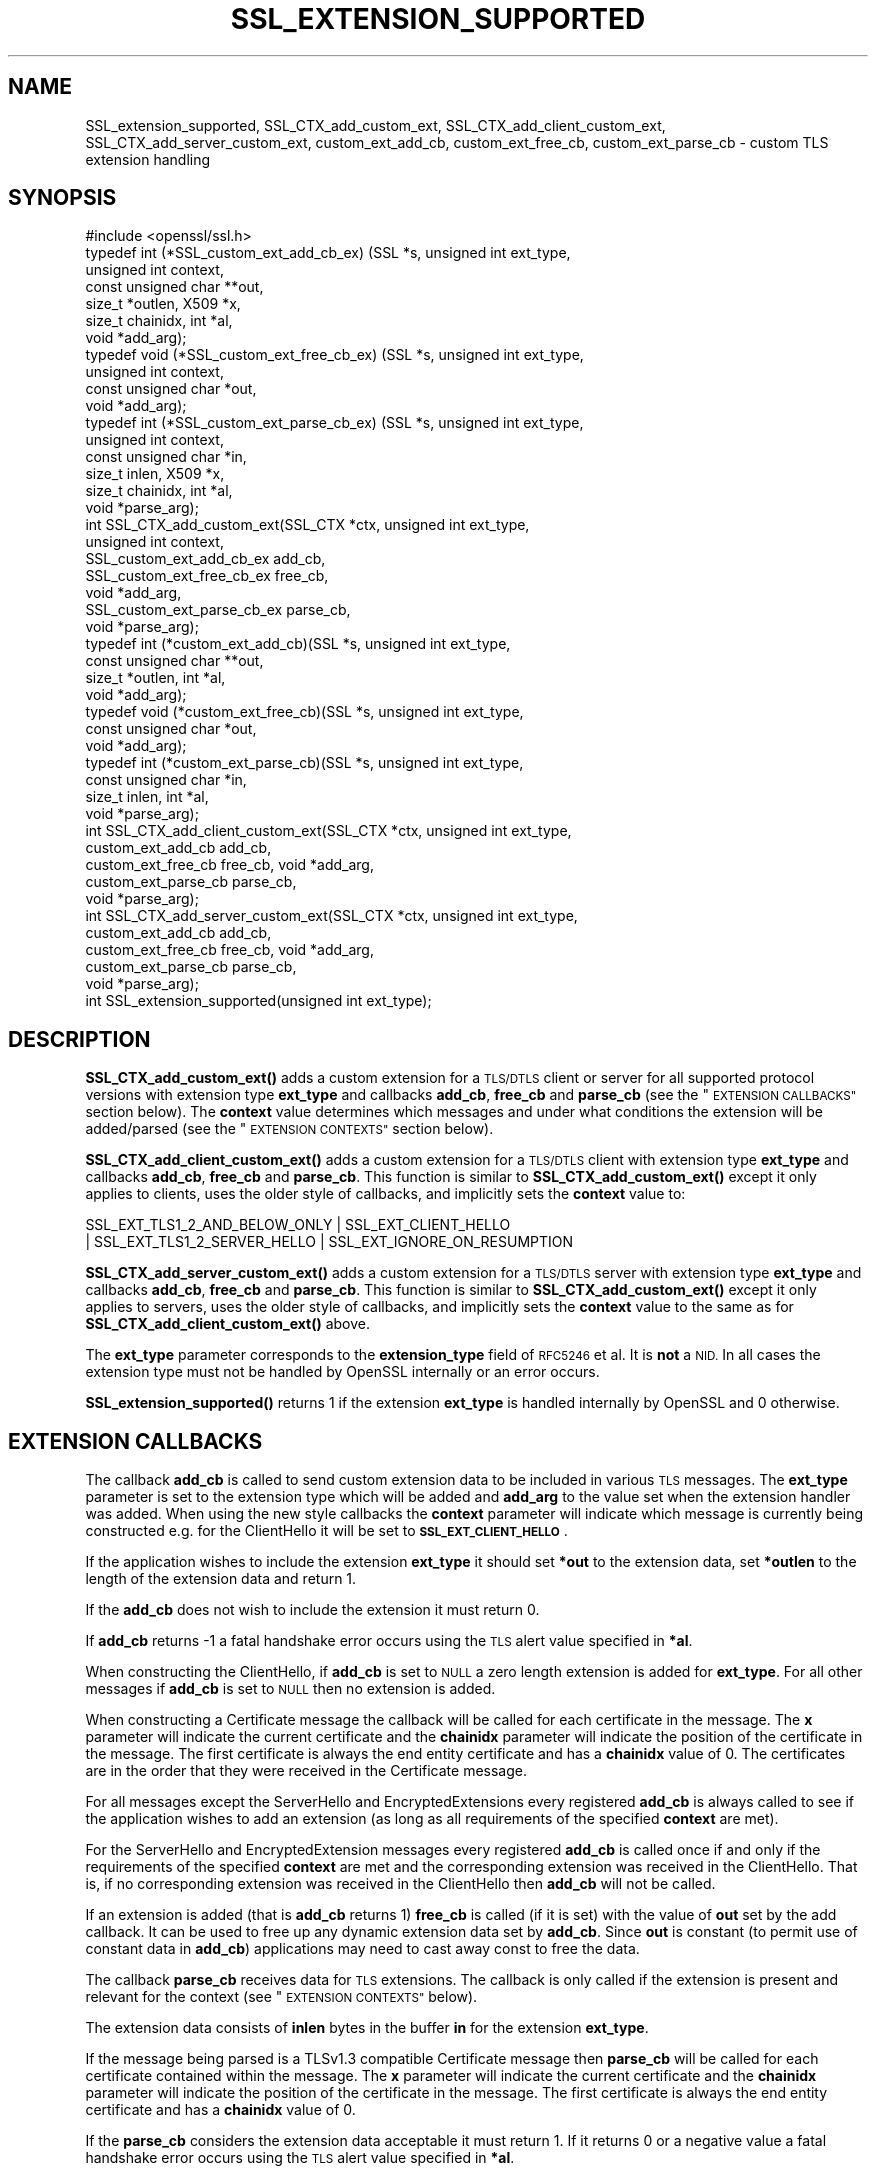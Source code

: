 .\" Automatically generated by Pod::Man 4.11 (Pod::Simple 3.35)
.\"
.\" Standard preamble:
.\" ========================================================================
.de Sp \" Vertical space (when we can't use .PP)
.if t .sp .5v
.if n .sp
..
.de Vb \" Begin verbatim text
.ft CW
.nf
.ne \\$1
..
.de Ve \" End verbatim text
.ft R
.fi
..
.\" Set up some character translations and predefined strings.  \*(-- will
.\" give an unbreakable dash, \*(PI will give pi, \*(L" will give a left
.\" double quote, and \*(R" will give a right double quote.  \*(C+ will
.\" give a nicer C++.  Capital omega is used to do unbreakable dashes and
.\" therefore won't be available.  \*(C` and \*(C' expand to `' in nroff,
.\" nothing in troff, for use with C<>.
.tr \(*W-
.ds C+ C\v'-.1v'\h'-1p'\s-2+\h'-1p'+\s0\v'.1v'\h'-1p'
.ie n \{\
.    ds -- \(*W-
.    ds PI pi
.    if (\n(.H=4u)&(1m=24u) .ds -- \(*W\h'-12u'\(*W\h'-12u'-\" diablo 10 pitch
.    if (\n(.H=4u)&(1m=20u) .ds -- \(*W\h'-12u'\(*W\h'-8u'-\"  diablo 12 pitch
.    ds L" ""
.    ds R" ""
.    ds C` ""
.    ds C' ""
'br\}
.el\{\
.    ds -- \|\(em\|
.    ds PI \(*p
.    ds L" ``
.    ds R" ''
.    ds C`
.    ds C'
'br\}
.\"
.\" Escape single quotes in literal strings from groff's Unicode transform.
.ie \n(.g .ds Aq \(aq
.el       .ds Aq '
.\"
.\" If the F register is >0, we'll generate index entries on stderr for
.\" titles (.TH), headers (.SH), subsections (.SS), items (.Ip), and index
.\" entries marked with X<> in POD.  Of course, you'll have to process the
.\" output yourself in some meaningful fashion.
.\"
.\" Avoid warning from groff about undefined register 'F'.
.de IX
..
.nr rF 0
.if \n(.g .if rF .nr rF 1
.if (\n(rF:(\n(.g==0)) \{\
.    if \nF \{\
.        de IX
.        tm Index:\\$1\t\\n%\t"\\$2"
..
.        if !\nF==2 \{\
.            nr % 0
.            nr F 2
.        \}
.    \}
.\}
.rr rF
.\"
.\" Accent mark definitions (@(#)ms.acc 1.5 88/02/08 SMI; from UCB 4.2).
.\" Fear.  Run.  Save yourself.  No user-serviceable parts.
.    \" fudge factors for nroff and troff
.if n \{\
.    ds #H 0
.    ds #V .8m
.    ds #F .3m
.    ds #[ \f1
.    ds #] \fP
.\}
.if t \{\
.    ds #H ((1u-(\\\\n(.fu%2u))*.13m)
.    ds #V .6m
.    ds #F 0
.    ds #[ \&
.    ds #] \&
.\}
.    \" simple accents for nroff and troff
.if n \{\
.    ds ' \&
.    ds ` \&
.    ds ^ \&
.    ds , \&
.    ds ~ ~
.    ds /
.\}
.if t \{\
.    ds ' \\k:\h'-(\\n(.wu*8/10-\*(#H)'\'\h"|\\n:u"
.    ds ` \\k:\h'-(\\n(.wu*8/10-\*(#H)'\`\h'|\\n:u'
.    ds ^ \\k:\h'-(\\n(.wu*10/11-\*(#H)'^\h'|\\n:u'
.    ds , \\k:\h'-(\\n(.wu*8/10)',\h'|\\n:u'
.    ds ~ \\k:\h'-(\\n(.wu-\*(#H-.1m)'~\h'|\\n:u'
.    ds / \\k:\h'-(\\n(.wu*8/10-\*(#H)'\z\(sl\h'|\\n:u'
.\}
.    \" troff and (daisy-wheel) nroff accents
.ds : \\k:\h'-(\\n(.wu*8/10-\*(#H+.1m+\*(#F)'\v'-\*(#V'\z.\h'.2m+\*(#F'.\h'|\\n:u'\v'\*(#V'
.ds 8 \h'\*(#H'\(*b\h'-\*(#H'
.ds o \\k:\h'-(\\n(.wu+\w'\(de'u-\*(#H)/2u'\v'-.3n'\*(#[\z\(de\v'.3n'\h'|\\n:u'\*(#]
.ds d- \h'\*(#H'\(pd\h'-\w'~'u'\v'-.25m'\f2\(hy\fP\v'.25m'\h'-\*(#H'
.ds D- D\\k:\h'-\w'D'u'\v'-.11m'\z\(hy\v'.11m'\h'|\\n:u'
.ds th \*(#[\v'.3m'\s+1I\s-1\v'-.3m'\h'-(\w'I'u*2/3)'\s-1o\s+1\*(#]
.ds Th \*(#[\s+2I\s-2\h'-\w'I'u*3/5'\v'-.3m'o\v'.3m'\*(#]
.ds ae a\h'-(\w'a'u*4/10)'e
.ds Ae A\h'-(\w'A'u*4/10)'E
.    \" corrections for vroff
.if v .ds ~ \\k:\h'-(\\n(.wu*9/10-\*(#H)'\s-2\u~\d\s+2\h'|\\n:u'
.if v .ds ^ \\k:\h'-(\\n(.wu*10/11-\*(#H)'\v'-.4m'^\v'.4m'\h'|\\n:u'
.    \" for low resolution devices (crt and lpr)
.if \n(.H>23 .if \n(.V>19 \
\{\
.    ds : e
.    ds 8 ss
.    ds o a
.    ds d- d\h'-1'\(ga
.    ds D- D\h'-1'\(hy
.    ds th \o'bp'
.    ds Th \o'LP'
.    ds ae ae
.    ds Ae AE
.\}
.rm #[ #] #H #V #F C
.\" ========================================================================
.\"
.IX Title "SSL_EXTENSION_SUPPORTED 3"
.TH SSL_EXTENSION_SUPPORTED 3 "2022-06-21" "1.1.1p" "OpenSSL"
.\" For nroff, turn off justification.  Always turn off hyphenation; it makes
.\" way too many mistakes in technical documents.
.if n .ad l
.nh
.SH "NAME"
SSL_extension_supported, SSL_CTX_add_custom_ext, SSL_CTX_add_client_custom_ext, SSL_CTX_add_server_custom_ext, custom_ext_add_cb, custom_ext_free_cb, custom_ext_parse_cb \&\- custom TLS extension handling
.SH "SYNOPSIS"
.IX Header "SYNOPSIS"
.Vb 1
\& #include <openssl/ssl.h>
\&
\& typedef int (*SSL_custom_ext_add_cb_ex) (SSL *s, unsigned int ext_type,
\&                                          unsigned int context,
\&                                          const unsigned char **out,
\&                                          size_t *outlen, X509 *x,
\&                                          size_t chainidx, int *al,
\&                                          void *add_arg);
\&
\& typedef void (*SSL_custom_ext_free_cb_ex) (SSL *s, unsigned int ext_type,
\&                                            unsigned int context,
\&                                            const unsigned char *out,
\&                                            void *add_arg);
\&
\& typedef int (*SSL_custom_ext_parse_cb_ex) (SSL *s, unsigned int ext_type,
\&                                            unsigned int context,
\&                                            const unsigned char *in,
\&                                            size_t inlen, X509 *x,
\&                                            size_t chainidx, int *al,
\&                                            void *parse_arg);
\&
\& int SSL_CTX_add_custom_ext(SSL_CTX *ctx, unsigned int ext_type,
\&                            unsigned int context,
\&                            SSL_custom_ext_add_cb_ex add_cb,
\&                            SSL_custom_ext_free_cb_ex free_cb,
\&                            void *add_arg,
\&                            SSL_custom_ext_parse_cb_ex parse_cb,
\&                            void *parse_arg);
\&
\& typedef int (*custom_ext_add_cb)(SSL *s, unsigned int ext_type,
\&                                  const unsigned char **out,
\&                                  size_t *outlen, int *al,
\&                                  void *add_arg);
\&
\& typedef void (*custom_ext_free_cb)(SSL *s, unsigned int ext_type,
\&                                    const unsigned char *out,
\&                                    void *add_arg);
\&
\& typedef int (*custom_ext_parse_cb)(SSL *s, unsigned int ext_type,
\&                                    const unsigned char *in,
\&                                    size_t inlen, int *al,
\&                                    void *parse_arg);
\&
\& int SSL_CTX_add_client_custom_ext(SSL_CTX *ctx, unsigned int ext_type,
\&                                   custom_ext_add_cb add_cb,
\&                                   custom_ext_free_cb free_cb, void *add_arg,
\&                                   custom_ext_parse_cb parse_cb,
\&                                   void *parse_arg);
\&
\& int SSL_CTX_add_server_custom_ext(SSL_CTX *ctx, unsigned int ext_type,
\&                                   custom_ext_add_cb add_cb,
\&                                   custom_ext_free_cb free_cb, void *add_arg,
\&                                   custom_ext_parse_cb parse_cb,
\&                                   void *parse_arg);
\&
\& int SSL_extension_supported(unsigned int ext_type);
.Ve
.SH "DESCRIPTION"
.IX Header "DESCRIPTION"
\&\fBSSL_CTX_add_custom_ext()\fR adds a custom extension for a \s-1TLS/DTLS\s0 client or server
for all supported protocol versions with extension type \fBext_type\fR and
callbacks \fBadd_cb\fR, \fBfree_cb\fR and \fBparse_cb\fR (see the
\&\*(L"\s-1EXTENSION CALLBACKS\*(R"\s0 section below). The \fBcontext\fR value determines
which messages and under what conditions the extension will be added/parsed (see
the \*(L"\s-1EXTENSION CONTEXTS\*(R"\s0 section below).
.PP
\&\fBSSL_CTX_add_client_custom_ext()\fR adds a custom extension for a \s-1TLS/DTLS\s0 client
with extension type \fBext_type\fR and callbacks \fBadd_cb\fR, \fBfree_cb\fR and
\&\fBparse_cb\fR. This function is similar to \fBSSL_CTX_add_custom_ext()\fR except it only
applies to clients, uses the older style of callbacks, and implicitly sets the
\&\fBcontext\fR value to:
.PP
.Vb 2
\& SSL_EXT_TLS1_2_AND_BELOW_ONLY | SSL_EXT_CLIENT_HELLO
\& | SSL_EXT_TLS1_2_SERVER_HELLO | SSL_EXT_IGNORE_ON_RESUMPTION
.Ve
.PP
\&\fBSSL_CTX_add_server_custom_ext()\fR adds a custom extension for a \s-1TLS/DTLS\s0 server
with extension type \fBext_type\fR and callbacks \fBadd_cb\fR, \fBfree_cb\fR and
\&\fBparse_cb\fR. This function is similar to \fBSSL_CTX_add_custom_ext()\fR except it
only applies to servers, uses the older style of callbacks, and implicitly sets
the \fBcontext\fR value to the same as for \fBSSL_CTX_add_client_custom_ext()\fR above.
.PP
The \fBext_type\fR parameter corresponds to the \fBextension_type\fR field of
\&\s-1RFC5246\s0 et al. It is \fBnot\fR a \s-1NID.\s0 In all cases the extension type must not be
handled by OpenSSL internally or an error occurs.
.PP
\&\fBSSL_extension_supported()\fR returns 1 if the extension \fBext_type\fR is handled
internally by OpenSSL and 0 otherwise.
.SH "EXTENSION CALLBACKS"
.IX Header "EXTENSION CALLBACKS"
The callback \fBadd_cb\fR is called to send custom extension data to be
included in various \s-1TLS\s0 messages. The \fBext_type\fR parameter is set to the
extension type which will be added and \fBadd_arg\fR to the value set when the
extension handler was added. When using the new style callbacks the \fBcontext\fR
parameter will indicate which message is currently being constructed e.g. for
the ClientHello it will be set to \fB\s-1SSL_EXT_CLIENT_HELLO\s0\fR.
.PP
If the application wishes to include the extension \fBext_type\fR it should
set \fB*out\fR to the extension data, set \fB*outlen\fR to the length of the
extension data and return 1.
.PP
If the \fBadd_cb\fR does not wish to include the extension it must return 0.
.PP
If \fBadd_cb\fR returns \-1 a fatal handshake error occurs using the \s-1TLS\s0
alert value specified in \fB*al\fR.
.PP
When constructing the ClientHello, if \fBadd_cb\fR is set to \s-1NULL\s0 a zero length
extension is added for \fBext_type\fR. For all other messages if \fBadd_cb\fR is set
to \s-1NULL\s0 then no extension is added.
.PP
When constructing a Certificate message the callback will be called for each
certificate in the message. The \fBx\fR parameter will indicate the
current certificate and the \fBchainidx\fR parameter will indicate the position
of the certificate in the message. The first certificate is always the end
entity certificate and has a \fBchainidx\fR value of 0. The certificates are in the
order that they were received in the Certificate message.
.PP
For all messages except the ServerHello and EncryptedExtensions every
registered \fBadd_cb\fR is always called to see if the application wishes to add an
extension (as long as all requirements of the specified \fBcontext\fR are met).
.PP
For the ServerHello and EncryptedExtension messages every registered \fBadd_cb\fR
is called once if and only if the requirements of the specified \fBcontext\fR are
met and the corresponding extension was received in the ClientHello. That is, if
no corresponding extension was received in the ClientHello then \fBadd_cb\fR will
not be called.
.PP
If an extension is added (that is \fBadd_cb\fR returns 1) \fBfree_cb\fR is called
(if it is set) with the value of \fBout\fR set by the add callback. It can be
used to free up any dynamic extension data set by \fBadd_cb\fR. Since \fBout\fR is
constant (to permit use of constant data in \fBadd_cb\fR) applications may need to
cast away const to free the data.
.PP
The callback \fBparse_cb\fR receives data for \s-1TLS\s0 extensions. The callback is only
called if the extension is present and relevant for the context (see
\&\*(L"\s-1EXTENSION CONTEXTS\*(R"\s0 below).
.PP
The extension data consists of \fBinlen\fR bytes in the buffer \fBin\fR for the
extension \fBext_type\fR.
.PP
If the message being parsed is a TLSv1.3 compatible Certificate message then
\&\fBparse_cb\fR will be called for each certificate contained within the message.
The \fBx\fR parameter will indicate the current certificate and the \fBchainidx\fR
parameter will indicate the position of the certificate in the message. The
first certificate is always the end entity certificate and has a \fBchainidx\fR
value of 0.
.PP
If the \fBparse_cb\fR considers the extension data acceptable it must return
1. If it returns 0 or a negative value a fatal handshake error occurs
using the \s-1TLS\s0 alert value specified in \fB*al\fR.
.PP
The buffer \fBin\fR is a temporary internal buffer which will not be valid after
the callback returns.
.SH "EXTENSION CONTEXTS"
.IX Header "EXTENSION CONTEXTS"
An extension context defines which messages and under which conditions an
extension should be added or expected. The context is built up by performing
a bitwise \s-1OR\s0 of multiple pre-defined values together. The valid context values
are:
.IP "\s-1SSL_EXT_TLS_ONLY\s0" 4
.IX Item "SSL_EXT_TLS_ONLY"
The extension is only allowed in \s-1TLS\s0
.IP "\s-1SSL_EXT_DTLS_ONLY\s0" 4
.IX Item "SSL_EXT_DTLS_ONLY"
The extension is only allowed in \s-1DTLS\s0
.IP "\s-1SSL_EXT_TLS_IMPLEMENTATION_ONLY\s0" 4
.IX Item "SSL_EXT_TLS_IMPLEMENTATION_ONLY"
The extension is allowed in \s-1DTLS,\s0 but there is only a \s-1TLS\s0 implementation
available (so it is ignored in \s-1DTLS\s0).
.IP "\s-1SSL_EXT_SSL3_ALLOWED\s0" 4
.IX Item "SSL_EXT_SSL3_ALLOWED"
Extensions are not typically defined for SSLv3. Setting this value will allow
the extension in SSLv3. Applications will not typically need to use this.
.IP "\s-1SSL_EXT_TLS1_2_AND_BELOW_ONLY\s0" 4
.IX Item "SSL_EXT_TLS1_2_AND_BELOW_ONLY"
The extension is only defined for TLSv1.2/DTLSv1.2 and below. Servers will
ignore this extension if it is present in the ClientHello and TLSv1.3 is
negotiated.
.IP "\s-1SSL_EXT_TLS1_3_ONLY\s0" 4
.IX Item "SSL_EXT_TLS1_3_ONLY"
The extension is only defined for \s-1TLS1.3\s0 and above. Servers will ignore this
extension if it is present in the ClientHello and TLSv1.2 or below is
negotiated.
.IP "\s-1SSL_EXT_IGNORE_ON_RESUMPTION\s0" 4
.IX Item "SSL_EXT_IGNORE_ON_RESUMPTION"
The extension will be ignored during parsing if a previous session is being
successfully resumed.
.IP "\s-1SSL_EXT_CLIENT_HELLO\s0" 4
.IX Item "SSL_EXT_CLIENT_HELLO"
The extension may be present in the ClientHello message.
.IP "\s-1SSL_EXT_TLS1_2_SERVER_HELLO\s0" 4
.IX Item "SSL_EXT_TLS1_2_SERVER_HELLO"
The extension may be present in a TLSv1.2 or below compatible ServerHello
message.
.IP "\s-1SSL_EXT_TLS1_3_SERVER_HELLO\s0" 4
.IX Item "SSL_EXT_TLS1_3_SERVER_HELLO"
The extension may be present in a TLSv1.3 compatible ServerHello message.
.IP "\s-1SSL_EXT_TLS1_3_ENCRYPTED_EXTENSIONS\s0" 4
.IX Item "SSL_EXT_TLS1_3_ENCRYPTED_EXTENSIONS"
The extension may be present in an EncryptedExtensions message.
.IP "\s-1SSL_EXT_TLS1_3_HELLO_RETRY_REQUEST\s0" 4
.IX Item "SSL_EXT_TLS1_3_HELLO_RETRY_REQUEST"
The extension may be present in a HelloRetryRequest message.
.IP "\s-1SSL_EXT_TLS1_3_CERTIFICATE\s0" 4
.IX Item "SSL_EXT_TLS1_3_CERTIFICATE"
The extension may be present in a TLSv1.3 compatible Certificate message.
.IP "\s-1SSL_EXT_TLS1_3_NEW_SESSION_TICKET\s0" 4
.IX Item "SSL_EXT_TLS1_3_NEW_SESSION_TICKET"
The extension may be present in a TLSv1.3 compatible NewSessionTicket message.
.IP "\s-1SSL_EXT_TLS1_3_CERTIFICATE_REQUEST\s0" 4
.IX Item "SSL_EXT_TLS1_3_CERTIFICATE_REQUEST"
The extension may be present in a TLSv1.3 compatible CertificateRequest message.
.PP
The context must include at least one message value (otherwise the extension
will never be used).
.SH "NOTES"
.IX Header "NOTES"
The \fBadd_arg\fR and \fBparse_arg\fR parameters can be set to arbitrary values
which will be passed to the corresponding callbacks. They can, for example,
be used to store the extension data received in a convenient structure or
pass the extension data to be added or freed when adding extensions.
.PP
If the same custom extension type is received multiple times a fatal
\&\fBdecode_error\fR alert is sent and the handshake aborts. If a custom extension
is received in a ServerHello/EncryptedExtensions message which was not sent in
the ClientHello a fatal \fBunsupported_extension\fR alert is sent and the
handshake is aborted. The ServerHello/EncryptedExtensions \fBadd_cb\fR callback is
only called if the corresponding extension was received in the ClientHello. This
is compliant with the \s-1TLS\s0 specifications. This behaviour ensures that each
callback is called at most once and that an application can never send
unsolicited extensions.
.SH "RETURN VALUES"
.IX Header "RETURN VALUES"
\&\fBSSL_CTX_add_custom_ext()\fR, \fBSSL_CTX_add_client_custom_ext()\fR and
\&\fBSSL_CTX_add_server_custom_ext()\fR return 1 for success and 0 for failure. A
failure can occur if an attempt is made to add the same \fBext_type\fR more than
once, if an attempt is made to use an extension type handled internally by
OpenSSL or if an internal error occurs (for example a memory allocation
failure).
.PP
\&\fBSSL_extension_supported()\fR returns 1 if the extension \fBext_type\fR is handled
internally by OpenSSL and 0 otherwise.
.SH "HISTORY"
.IX Header "HISTORY"
The \fBSSL_CTX_add_custom_ext()\fR function was added in OpenSSL 1.1.1.
.SH "COPYRIGHT"
.IX Header "COPYRIGHT"
Copyright 2014\-2017 The OpenSSL Project Authors. All Rights Reserved.
.PP
Licensed under the OpenSSL license (the \*(L"License\*(R").  You may not use
this file except in compliance with the License.  You can obtain a copy
in the file \s-1LICENSE\s0 in the source distribution or at
<https://www.openssl.org/source/license.html>.
